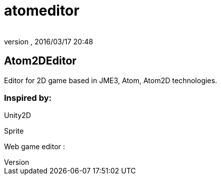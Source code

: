 = atomeditor
:author: 
:revnumber: 
:revdate: 2016/03/17 20:48
:relfileprefix: ../../../
:imagesdir: ../../..
ifdef::env-github,env-browser[:outfilesuffix: .adoc]



== Atom2DEditor

Editor for 2D game based in JME3, Atom, Atom2D technologies.


=== Inspired by:

Unity2D

Sprite

Web game editor : 
